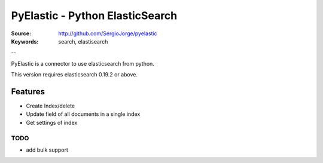 =============================
 PyElastic - Python ElasticSearch
=============================


:Source: http://github.com/SergioJorge/pyelastic
:Keywords: search, elastisearch

--

PyElastic is a connector to use elasticsearch from python.

This version requires elasticsearch 0.19.2 or above.

Features
========

- Create Index/delete
- Update field of all documents in a single index
- Get settings of index


TODO
----

- add bulk support
